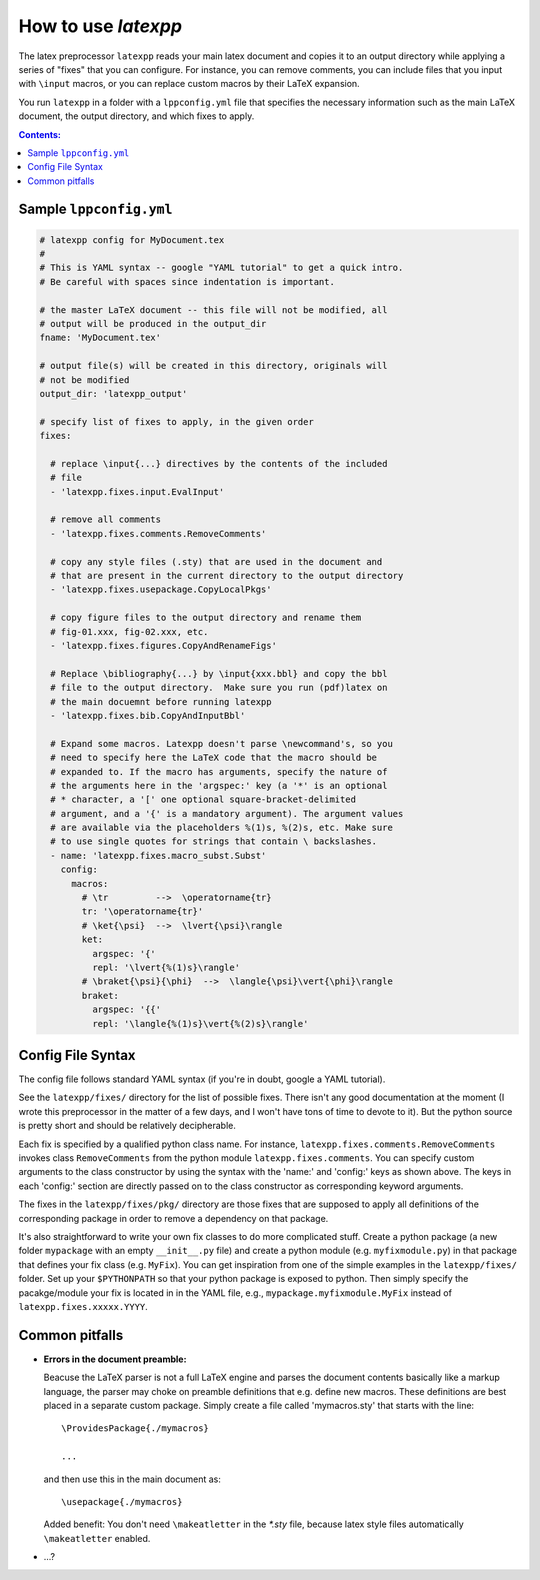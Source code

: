 .. _howtouse:

How to use *latexpp*
--------------------

The latex preprocessor ``latexpp`` reads your main latex document and copies it
to an output directory while applying a series of "fixes" that you can
configure.  For instance, you can remove comments, you can include files that
you input with ``\input`` macros, or you can replace custom macros by their
LaTeX expansion.

You run ``latexpp`` in a folder with a ``lppconfig.yml`` file that specifies the
necessary information such as the main LaTeX document, the output directory, and
which fixes to apply.


.. contents:: Contents:
   :local:


Sample ``lppconfig.yml``
~~~~~~~~~~~~~~~~~~~~~~~~

.. code-block:: yaml

  # latexpp config for MyDocument.tex
  #
  # This is YAML syntax -- google "YAML tutorial" to get a quick intro.
  # Be careful with spaces since indentation is important.

  # the master LaTeX document -- this file will not be modified, all
  # output will be produced in the output_dir
  fname: 'MyDocument.tex'

  # output file(s) will be created in this directory, originals will
  # not be modified
  output_dir: 'latexpp_output'
  
  # specify list of fixes to apply, in the given order
  fixes:

    # replace \input{...} directives by the contents of the included
    # file
    - 'latexpp.fixes.input.EvalInput'
  
    # remove all comments
    - 'latexpp.fixes.comments.RemoveComments'

    # copy any style files (.sty) that are used in the document and
    # that are present in the current directory to the output directory
    - 'latexpp.fixes.usepackage.CopyLocalPkgs'
  
    # copy figure files to the output directory and rename them
    # fig-01.xxx, fig-02.xxx, etc.
    - 'latexpp.fixes.figures.CopyAndRenameFigs'

    # Replace \bibliography{...} by \input{xxx.bbl} and copy the bbl
    # file to the output directory.  Make sure you run (pdf)latex on
    # the main docuemnt before running latexpp
    - 'latexpp.fixes.bib.CopyAndInputBbl'
  
    # Expand some macros. Latexpp doesn't parse \newcommand's, so you
    # need to specify here the LaTeX code that the macro should be
    # expanded to. If the macro has arguments, specify the nature of
    # the arguments here in the 'argspec:' key (a '*' is an optional
    # * character, a '[' one optional square-bracket-delimited
    # argument, and a '{' is a mandatory argument). The argument values
    # are available via the placeholders %(1)s, %(2)s, etc. Make sure
    # to use single quotes for strings that contain \ backslashes.
    - name: 'latexpp.fixes.macro_subst.Subst'
      config:
        macros:
          # \tr         -->  \operatorname{tr}
          tr: '\operatorname{tr}'
          # \ket{\psi}  -->  \lvert{\psi}\rangle
          ket:
            argspec: '{'
            repl: '\lvert{%(1)s}\rangle'
          # \braket{\psi}{\phi}  -->  \langle{\psi}\vert{\phi}\rangle
          braket:
            argspec: '{{'
            repl: '\langle{%(1)s}\vert{%(2)s}\rangle'


Config File Syntax
~~~~~~~~~~~~~~~~~~

The config file follows standard YAML syntax (if you're in doubt, google a YAML
tutorial).

See the ``latexpp/fixes/`` directory for the list of possible fixes.  There
isn't any good documentation at the moment (I wrote this preprocessor in the
matter of a few days, and I won't have tons of time to devote to it). But the
python source is pretty short and should be relatively decipherable.

Each fix is specified by a qualified python class name.  For instance,
``latexpp.fixes.comments.RemoveComments`` invokes class ``RemoveComments`` from
the python module ``latexpp.fixes.comments``.  You can specify custom arguments
to the class constructor by using the syntax with the 'name:' and 'config:' keys
as shown above.  The keys in each 'config:' section are directly passed on to
the class constructor as corresponding keyword arguments.

The fixes in the ``latexpp/fixes/pkg/`` directory are those fixes that are
supposed to apply all definitions of the corresponding package in order to
remove a dependency on that package.

It's also straightforward to write your own fix classes to do more complicated
stuff.  Create a python package (a new folder ``mypackage`` with an empty
``__init__.py`` file) and create a python module (e.g. ``myfixmodule.py``) in
that package that defines your fix class (e.g. ``MyFix``).  You can get
inspiration from one of the simple examples in the ``latexpp/fixes/`` folder.
Set up your ``$PYTHONPATH`` so that your python package is exposed to python.
Then simply specify the pacakge/module your fix is located in in the YAML file,
e.g., ``mypackage.myfixmodule.MyFix`` instead of
``latexpp.fixes.xxxxx.YYYY``.


Common pitfalls
~~~~~~~~~~~~~~~

* **Errors in the document preamble:**

  Beacuse the LaTeX parser is not a full LaTeX engine and parses the document
  contents basically like a markup language, the parser may choke on preamble
  definitions that e.g.  define new macros.  These definitions are best placed
  in a separate custom package.  Simply create a file called 'mymacros.sty' that
  starts with the line::

    \ProvidesPackage{./mymacros}
    
    ...

  and then use this in the main document as::

    \usepackage{./mymacros}

  Added benefit: You don't need ``\makeatletter`` in the `*.sty` file, because
  latex style files automatically ``\makeatletter`` enabled.

* ...?
